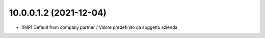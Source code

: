 10.0.0.1.2 (2021-12-04)
~~~~~~~~~~~~~~~~~~~~~~~~

* [IMP] Default from company partner / Valore predefinito da soggetto azienda
